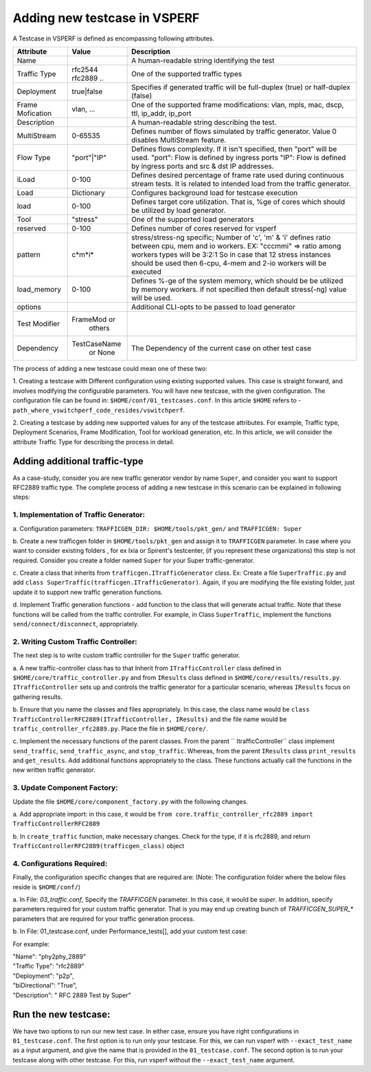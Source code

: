 *****************************
Adding new testcase in VSPERF
*****************************

A Testcase in VSPERF is defined as encompassing following attributes.

+------------+------------+----------------------------------------------------+
| Attribute  | Value      | Description                                        |
+============+============+====================================================+
| Name       |            | A human-readable string identifying the test       |
+------------+------------+----------------------------------------------------+
|Traffic     | rfc2544    | One of the supported traffic types                 |
|Type        | rfc2889 .. |                                                    |
+------------+------------+----------------------------------------------------+
|Deployment  | true|false | Specifies if generated traffic will be full-duplex |
|            |            | (true) or half-duplex (false)                      |
+------------+------------+----------------------------------------------------+
|Frame       |vlan, ...   | One of the supported frame modifications: vlan,    |
|Mofication  |            | mpls, mac, dscp, ttl, ip_addr, ip_port             |
+------------+------------+----------------------------------------------------+
|Description |            | A human-readable string describing the test.       |
+------------+------------+----------------------------------------------------+
|MultiStream | 0-65535    | Defines number of flows simulated by traffic       |
|            |            | generator. Value 0 disables MultiStream feature.   |
+------------+------------+----------------------------------------------------+
|Flow Type   |"port"|"IP" | Defines flows complexity. If it isn't specified,   |
|            |            | then "port" will be used. "port": Flow is defined  |
|            |            | by ingress ports "IP": Flow is defined by ingress  |
|            |            | ports and src & dst IP addresses.                  |
+------------+------------+----------------------------------------------------+
| iLoad      | 0-100      | Defines desired percentage of frame rate used      |
|            |            | during continuous stream tests. It is related to   |
|            |            | intended load from the traffic generator.          |
+------------+------------+----------------------------------------------------+
| Load       | Dictionary | Configures background load for testcase execution  |
+------------+------------+----------------------------------------------------+
| load       | 0-100      | Defines target core utilization. That is, %ge of   |
|            |            | cores which should be utilized by load generator.  |
+------------+------------+----------------------------------------------------+
| Tool       |"stress"    | One of the supported load generators               |
+------------+------------+----------------------------------------------------+
| reserved   | 0-100      | Defines number of cores reserved for vsperf        |
+------------+------------+----------------------------------------------------+
|pattern     | c*m*i*     |stress/stress-ng specific; Number of 'c', 'm' & 'i' |
|            |            |defines ratio between cpu, mem and io workers. EX:  |
|            |            |"cccmmi" => ratio among workers types will be 3:2:1 |
|            |            |So in case that 12 stress instances should be used  |
|            |            |then 6-cpu, 4-mem and 2-io workers will be executed |
+------------+------------+----------------------------------------------------+
|load_memory |0-100       |Defines %-ge of the system memory, which should be  |
|            |            |be utilized by memory workers.  if not specified    |
|            |            |then default stress(-ng) value will be used.        |
+------------+------------+----------------------------------------------------+
|options     |            |Additional CLI-opts to be passed to load generator  |
+------------+------------+----------------------------------------------------+
|Test        |FrameMod or |                                                    |
|Modifier    | others     |                                                    |
+------------+------------+----------------------------------------------------+
|Dependency  |TestCaseName| The Dependency of the current case on other        |
|            | or  None   | test case                                          |
+------------+------------+----------------------------------------------------+

The process of adding a new testcase could mean one of these two:

1. Creating a testcase with Different configuration using existing supported
values. This case is straight forward, and involves modifying the configurable
parameters. You will have new testcase, with the given configuration. The
configuration file can be found in: ``$HOME/conf/01_testcases.conf``. In this
article ``$HOME`` refers to -
``path_where_vswitchperf_code_resides/vswitchperf``.

2. Creating a testcase by adding new supported values for any of the testcase
attributes. For example, Traffic type, Deployment Scenarios, Frame Modification,
Tool for workload generation, etc. In this article, we will consider the
attribute Traffic Type for describing the process in detail.

Adding additional traffic-type
==============================
As a case-study, consider you are new traffic generator vendor by name ``Super``,
and consider you want to support RFC2889 traffic type. The complete process of
adding a new testcase in this scenario can be explained in following steps:

1. Implementation of Traffic Generator:
---------------------------------------
a. Configuration parameters: ``TRAFFICGEN_DIR: $HOME/tools/pkt_gen/`` and
``TRAFFICGEN: Super``

b. Create a new trafficgen folder in ``$HOME/tools/pkt_gen`` and assign it to
``TRAFFICGEN`` parameter. In case where you want to consider existing folders ,
for ex Ixia or Spirent's testcenter, (if you represent these organizations)
this step is not required. Consider you create a folder named ``Super`` for
your Super traffic-generator.

c. Create a class that inherits from ``trafficgen.ITrafficGenerator`` class.
Ex: Create a file ``SuperTraffic.py`` and add
``class SuperTraffic(trafficgen.ITrafficGenerator)``. Again, if you are modifying
the file existing folder, just update it to support new traffic generation
functions.

d. Implement Traffic generation functions - add function to the class that will
generate actual traffic. Note that these functions will be called from the traffic
controller. For example, in Class ``SuperTraffic``, implement the functions
``send/connect/disconnect``, appropriately.

2. Writing Custom Traffic Controller:
-------------------------------------
The next step is to write custom traffic controller for the ``Super`` traffic
generator.

a. A new traffic-controller class has to that Inherit from ``ITrafficController``
class defined in ``$HOME/core/traffic_controller.py`` and from ``IResults`` class
defined in ``$HOME/core/results/results.py``. ``ITrafficController`` sets up and
controls the traffic generator for a particular scenario, whereas ``IResults``
focus on gathering results.

b. Ensure that you name the classes and files appropriately. In this case, the
class name would be
``class TrafficControllerRFC2889(ITrafficController, IResults)`` and the file
name would be ``traffic_controller_rfc2889.py``.
Place the file in ``$HOME/core/``.

c. Implement the necessary functions of the parent classes. From the parent
`` ItrafficController`` class implement ``send_traffic``,
``send_traffic_async``, and ``stop_traffic``. Whereas, from the parent
``IResults`` class ``print_results`` and ``get_results``. Add additional
functions appropriately to the class. These functions actually call the
functions in the new written traffic generator.

3. Update Component Factory:
----------------------------
Update the file ``$HOME/core/component_factory.py`` with the following changes.

a. Add appropriate import: in this case, it would be
``from core.traffic_controller_rfc2889 import TrafficControllerRFC2889``

b. In ``create_traffic`` function, make necessary changes. Check for the type,
if it is rfc2889, and return ``TrafficControllerRFC2889(trafficgen_class)``
object

4. Configurations Required:
---------------------------
Finally, the configuration specific changes that are required are: (Note: The
configuration folder where the below files reside is ``$HOME/conf/``)

a. In File: `03_traffic.conf`, Specify the `TRAFFICGEN` parameter. In this case,
it would be `super`. In addition, specify parameters required for your custom
traffic generator. That is you may end up creating bunch of `TRAFFICGEN_SUPER_*`
parameters that are required for your traffic generation process.

b. In File: 01_testcase.conf, under Performance_tests[], add your custom test
case:

For example:

| "Name": "phy2phy_2889"
| "Traffic Type": "rfc2889"
| "Deployment": "p2p",
| "biDirectional": "True",
| "Description": " RFC 2889 Test by Super"


Run the new testcase:
=====================


We have two options to run our new test case. In either case, ensure you have
right configurations in ``01_testcase.conf``. The first option is to run only
your testcase. For this, we can run vsperf with ``--exact_test_name`` as a
input argument, and give the name that is provided in the ``01_testcase.conf``.
The second option is to run your testcase along with other testcase. For this,
run vsperf without the ``--exact_test_name`` argument.
